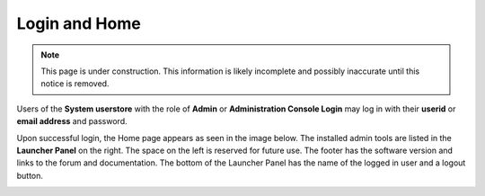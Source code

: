 .. _home_login:

Login and Home
==============

.. NOTE::
   This page is under construction. This information is likely incomplete and possibly inaccurate until this notice is removed.

Users of the **System userstore** with the role of **Admin** or **Administration Console Login** may log in with
their **userid** or **email address** and password.

.. image:: images/login-page.jpg

Upon successful login, the Home page appears as seen in the image below. The installed admin tools are listed in the **Launcher Panel** on
the right. The space on the left is reserved for future use. The footer has the software version and links to the forum
and documentation. The bottom of the Launcher Panel has the name of the logged in user and a logout button.

.. image:: images/start-page.jpg

